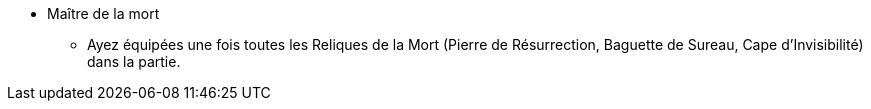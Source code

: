 * Maître de la mort
** Ayez équipées une fois toutes les Reliques de la Mort (Pierre de Résurrection, Baguette de Sureau, Cape d'Invisibilité) dans la partie.
